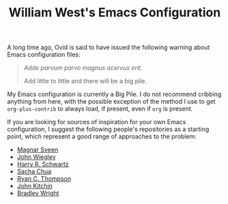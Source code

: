 #+TITLE: William West's Emacs Configuration

A long time ago, Ovid is said to have issued the following warning
about Emacs configuration files:

#+BEGIN_QUOTE
/Adde parvum parvo magnus acervus erit./

Add little to little and there will be a big pile.
#+END_QUOTE

My Emacs configuration is currently a Big Pile. I do not recommend
cribbing anything from here, with the possible exception of the method
I use to get =org-plus-contrib= to always load, if present, even if
=org= is present.

If you are looking for sources of inspiration for your own Emacs
configuration, I suggest the following people's repositories as a
starting point, which represent a good range of approaches to the
problem:

- [[https://github.com/magnars/.emacs.d][Magnar Sveen]]
- [[https://github.com/jwiegley/dot-emacs][John Wiegley]]
- [[https://github.com/hrs/dotfiles/tree/master/emacs.d][Harry R. Schwartz]]
- [[https://github.com/sachac/.emacs.d][Sacha Chua]]
- [[https://github.com/DarwinAwardWinner/dotemacs][Ryan C. Thompson]]
- [[https://github.com/jkitchin/jmax][John Kitchin]]
- [[https://github.com/bradleywright/emacs.d][Bradley Wright]]
